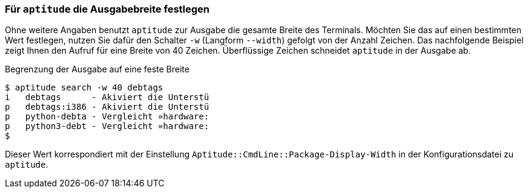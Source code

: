 // Datei: ./praxis/apt-und-aptitude-auf-die-eigenen-beduerfnisse-anpassen/aptitude-ausgabebreite.adoc

// Baustelle: Rohtext

[[aptitude-ausgabebreite-festlegen]]
=== Für `aptitude` die Ausgabebreite festlegen ===

// Stichworte für den Index
(((aptitude, Breite der Ausgabe festlegen)))
(((aptitude, search -w)))
(((aptitude, search --width)))
Ohne weitere Angaben benutzt `aptitude` zur Ausgabe die gesamte Breite
des Terminals. Möchten Sie das auf einen bestimmten Wert festlegen,
nutzen Sie dafür den Schalter `-w` (Langform `--width`) gefolgt von der
Anzahl Zeichen. Das nachfolgende Beispiel zeigt Ihnen den Aufruf für
eine Breite von 40 Zeichen. Überflüssige Zeichen schneidet `aptitude` in
der Ausgabe ab.

.Begrenzung der Ausgabe auf eine feste Breite
----
$ aptitude search -w 40 debtags
i   debtags      - Akiviert die Unterstü
p   debtags:i386 - Akiviert die Unterstü
p   python-debta - Vergleicht »hardware:
p   python3-debt - Vergleicht »hardware:
$
----

Dieser Wert korrespondiert mit der Einstellung
`Aptitude::CmdLine::Package-Display-Width` in der Konfigurationsdatei zu
`aptitude`.

// Datei (Ende): ./praxis/apt-und-aptitude-auf-die-eigenen-beduerfnisse-anpassen/aptitude-ausgabebreite.adoc
